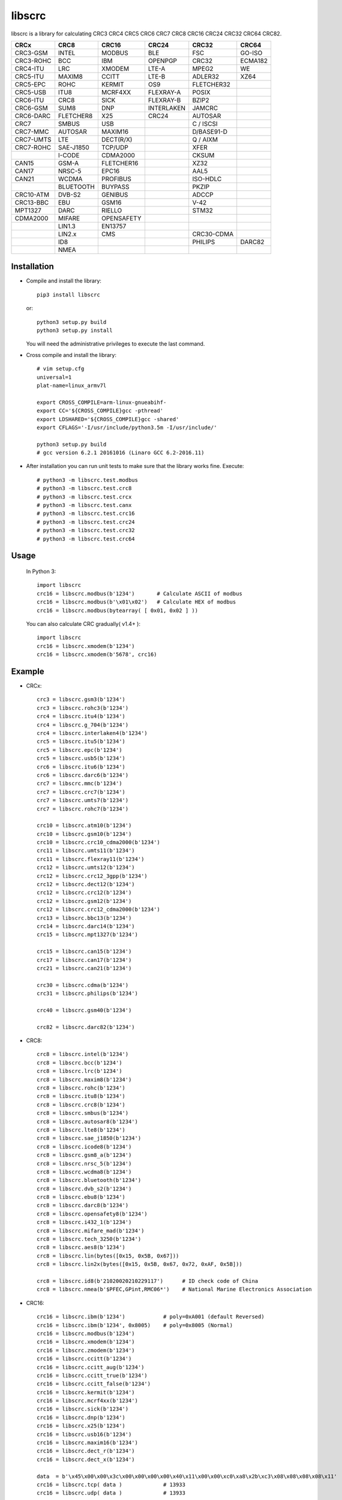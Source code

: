 libscrc
=======

libscrc is a library for calculating CRC3 CRC4 CRC5 CRC6 CRC7 CRC8 CRC16 CRC24 CRC32 CRC64 CRC82.

+------------+------------+------------+-----------+-----------+-----------+ 
| CRCx       | CRC8       | CRC16      | CRC24     | CRC32     | CRC64     |
+============+============+============+===========+===========+===========+ 
| CRC3-GSM   | INTEL      | MODBUS     | BLE       |    FSC    | GO-ISO    |
+------------+------------+------------+-----------+-----------+-----------+ 
| CRC3-ROHC  | BCC        | IBM        | OPENPGP   |   CRC32   | ECMA182   |
+------------+------------+------------+-----------+-----------+-----------+
| CRC4-ITU   | LRC        | XMODEM     | LTE-A     |   MPEG2   | WE        |
+------------+------------+------------+-----------+-----------+-----------+ 
| CRC5-ITU   | MAXIM8     | CCITT      | LTE-B     |  ADLER32  | XZ64      |
+------------+------------+------------+-----------+-----------+-----------+ 
| CRC5-EPC   | ROHC       | KERMIT     | OS9       | FLETCHER32|           |
+------------+------------+------------+-----------+-----------+-----------+
| CRC5-USB   | ITU8       | MCRF4XX    | FLEXRAY-A |   POSIX   |           |
+------------+------------+------------+-----------+-----------+-----------+
| CRC6-ITU   | CRC8       | SICK       | FLEXRAY-B |   BZIP2   |           |
+------------+------------+------------+-----------+-----------+-----------+ 
| CRC6-GSM   | SUM8       | DNP        | INTERLAKEN|   JAMCRC  |           |
+------------+------------+------------+-----------+-----------+-----------+ 
| CRC6-DARC  | FLETCHER8  | X25        | CRC24     |  AUTOSAR  |           |
+------------+------------+------------+-----------+-----------+-----------+ 
| CRC7       | SMBUS      | USB        |           | C / ISCSI |           |
+------------+------------+------------+-----------+-----------+-----------+
| CRC7-MMC   | AUTOSAR    | MAXIM16    |           | D/BASE91-D|           |
+------------+------------+------------+-----------+-----------+-----------+
| CRC7-UMTS  | LTE        | DECT(R/X)  |           | Q / AIXM  |           |
+------------+------------+------------+-----------+-----------+-----------+
| CRC7-ROHC  | SAE-J1850  | TCP/UDP    |           |   XFER    |           |
+------------+------------+------------+-----------+-----------+-----------+
|            | I-CODE     | CDMA2000   |           |   CKSUM   |           |
+------------+------------+------------+-----------+-----------+-----------+
| CAN15      | GSM-A      | FLETCHER16 |           |   XZ32    |           |
+------------+------------+------------+-----------+-----------+-----------+
| CAN17      | NRSC-5     | EPC16      |           |   AAL5    |           |
+------------+------------+------------+-----------+-----------+-----------+
| CAN21      | WCDMA      | PROFIBUS   |           | ISO-HDLC  |           |
+------------+------------+------------+-----------+-----------+-----------+
|            | BLUETOOTH  | BUYPASS    |           |   PKZIP   |           |
+------------+------------+------------+-----------+-----------+-----------+
| CRC10-ATM  | DVB-S2     | GENIBUS    |           |   ADCCP   |           |
+------------+------------+------------+-----------+-----------+-----------+
| CRC13-BBC  | EBU        | GSM16      |           |    V-42   |           |
+------------+------------+------------+-----------+-----------+-----------+
| MPT1327    | DARC       | RIELLO     |           |   STM32   |           |
+------------+------------+------------+-----------+-----------+-----------+
| CDMA2000   | MIFARE     | OPENSAFETY |           |           |           |
+------------+------------+------------+-----------+-----------+-----------+
|            | LIN1.3     | EN13757    |           |           |           |
+------------+------------+------------+-----------+-----------+-----------+
|            | LIN2.x     | CMS        |           | CRC30-CDMA|           |
+------------+------------+------------+-----------+-----------+-----------+
|            | ID8        |            |           |  PHILIPS  |   DARC82  |
+------------+------------+------------+-----------+-----------+-----------+
|            | NMEA       |            |           |           |           |
+------------+------------+------------+-----------+-----------+-----------+

Installation
------------

* Compile and install the library::

    pip3 install libscrc

  or::

    python3 setup.py build
    python3 setup.py install

  You will need the administrative privileges to execute the last command.

* Cross compile and install the library::

    # vim setup.cfg
    universal=1
    plat-name=linux_armv7l

    export CROSS_COMPILE=arm-linux-gnueabihf-
    export CC='${CROSS_COMPILE}gcc -pthread'
    export LDSHARED='${CROSS_COMPILE}gcc -shared'
    export CFLAGS='-I/usr/include/python3.5m -I/usr/include/'

    python3 setup.py build
    # gcc version 6.2.1 20161016 (Linaro GCC 6.2-2016.11)

* After installation you can run unit tests to make sure that the library works fine.  Execute::

    # python3 -m libscrc.test.modbus  
    # python3 -m libscrc.test.crc8  
    # python3 -m libscrc.test.crcx  
    # python3 -m libscrc.test.canx  
    # python3 -m libscrc.test.crc16  
    # python3 -m libscrc.test.crc24  
    # python3 -m libscrc.test.crc32  
    # python3 -m libscrc.test.crc64  

Usage
-----

  In Python 3::

    import libscrc
    crc16 = libscrc.modbus(b'1234')       # Calculate ASCII of modbus
    crc16 = libscrc.modbus(b'\x01\x02')   # Calculate HEX of modbus
    crc16 = libscrc.modbus(bytearray( [ 0x01, 0x02 ] ))

  You can also calculate CRC gradually( v1.4+ )::

    import libscrc
    crc16 = libscrc.xmodem(b'1234')
    crc16 = libscrc.xmodem(b'5678', crc16)

Example
-------
* CRCx::

    crc3 = libscrc.gsm3(b'1234')
    crc3 = libscrc.rohc3(b'1234')
    crc4 = libscrc.itu4(b'1234')
    crc4 = libscrc.g_704(b'1234')
    crc4 = libscrc.interlaken4(b'1234')
    crc5 = libscrc.itu5(b'1234')
    crc5 = libscrc.epc(b'1234')
    crc5 = libscrc.usb5(b'1234')
    crc6 = libscrc.itu6(b'1234')
    crc6 = libscrc.darc6(b'1234')
    crc7 = libscrc.mmc(b'1234')
    crc7 = libscrc.crc7(b'1234')
    crc7 = libscrc.umts7(b'1234')
    crc7 = libscrc.rohc7(b'1234')

    crc10 = libscrc.atm10(b'1234')
    crc10 = libscrc.gsm10(b'1234')
    crc10 = libscrc.crc10_cdma2000(b'1234')
    crc11 = libscrc.umts11(b'1234')
    crc11 = libscrc.flexray11(b'1234')
    crc12 = libscrc.umts12(b'1234')
    crc12 = libscrc.crc12_3gpp(b'1234')
    crc12 = libscrc.dect12(b'1234')
    crc12 = libscrc.crc12(b'1234')
    crc12 = libscrc.gsm12(b'1234')
    crc12 = libscrc.crc12_cdma2000(b'1234')
    crc13 = libscrc.bbc13(b'1234')
    crc14 = libscrc.darc14(b'1234')
    crc15 = libscrc.mpt1327(b'1234')

    crc15 = libscrc.can15(b'1234')
    crc17 = libscrc.can17(b'1234')
    crc21 = libscrc.can21(b'1234')

    crc30 = libscrc.cdma(b'1234')
    crc31 = libscrc.philips(b'1234')

    crc40 = libscrc.gsm40(b'1234')

    crc82 = libscrc.darc82(b'1234')

* CRC8::

    crc8 = libscrc.intel(b'1234')
    crc8 = libscrc.bcc(b'1234')  
    crc8 = libscrc.lrc(b'1234')  
    crc8 = libscrc.maxim8(b'1234')
    crc8 = libscrc.rohc(b'1234')
    crc8 = libscrc.itu8(b'1234')
    crc8 = libscrc.crc8(b'1234')
    crc8 = libscrc.smbus(b'1234')
    crc8 = libscrc.autosar8(b'1234')
    crc8 = libscrc.lte8(b'1234')
    crc8 = libscrc.sae_j1850(b'1234')
    crc8 = libscrc.icode8(b'1234')
    crc8 = libscrc.gsm8_a(b'1234')
    crc8 = libscrc.nrsc_5(b'1234')
    crc8 = libscrc.wcdma8(b'1234')
    crc8 = libscrc.bluetooth(b'1234')
    crc8 = libscrc.dvb_s2(b'1234')
    crc8 = libscrc.ebu8(b'1234')
    crc8 = libscrc.darc8(b'1234')
    crc8 = libscrc.opensafety8(b'1234')  
    crc8 = libscrc.i432_1(b'1234') 
    crc8 = libscrc.mifare_mad(b'1234') 
    crc8 = libscrc.tech_3250(b'1234')
    crc8 = libscrc.aes8(b'1234')
    crc8 = libscrc.lin(bytes([0x15, 0x5B, 0x67]))
    crc8 = libscrc.lin2x(bytes([0x15, 0x5B, 0x67, 0x72, 0xAF, 0x5B]))

    crc8 = libscrc.id8(b'21020020210229117')      # ID check code of China  
    crc8 = libscrc.nmea(b'$PFEC,GPint,RMC06*')    # National Marine Electronics Association  

* CRC16::

    crc16 = libscrc.ibm(b'1234')            # poly=0xA001 (default Reversed)  
    crc16 = libscrc.ibm(b'1234', 0x8005)    # poly=0x8005 (Normal)
    crc16 = libscrc.modbus(b'1234')  
    crc16 = libscrc.xmodem(b'1234')  
    crc16 = libscrc.zmodem(b'1234')  
    crc16 = libscrc.ccitt(b'1234')  
    crc16 = libscrc.ccitt_aug(b'1234')  
    crc16 = libscrc.ccitt_true(b'1234')  
    crc16 = libscrc.ccitt_false(b'1234')  
    crc16 = libscrc.kermit(b'1234')  
    crc16 = libscrc.mcrf4xx(b'1234')  
    crc16 = libscrc.sick(b'1234')  
    crc16 = libscrc.dnp(b'1234')  
    crc16 = libscrc.x25(b'1234')  
    crc16 = libscrc.usb16(b'1234')  
    crc16 = libscrc.maxim16(b'1234')  
    crc16 = libscrc.dect_r(b'1234')  
    crc16 = libscrc.dect_x(b'1234')  

    data  = b'\x45\x00\x00\x3c\x00\x00\x00\x00\x40\x11\x00\x00\xc0\xa8\x2b\xc3\x08\x08\x08\x08\x11'
    crc16 = libscrc.tcp( data )             # 13933  
    crc16 = libscrc.udp( data )             # 13933  

    crc16 = libscrc.epc16(b'1234')          # RFID EPC(CRC16-PC-EPC)  
    crc16 = libscrc.profibus(b'1234')  
    crc16 = libscrc.buypass(b'1234')  
    crc16 = libscrc.genibus(b'1234')  
    crc16 = libscrc.gsm16(b'1234')  
    crc16 = libscrc.riello(b'1234')  

    crc16 = libscrc.crc16_a(b'1234')  
    crc16 = libscrc.cdma2000(b'1234')  
    crc16 = libscrc.teledisk(b'1234')  
    crc16 = libscrc.tms37157(b'1234')  
    crc16 = libscrc.en13757(b'1234')  
    crc16 = libscrc.t10_dif(b'1234')  
    crc16 = libscrc.dds_110(b'1234')  
    crc16 = libscrc.lj1200(b'1234')  
    crc16 = libscrc.opensafety_a(b'1234')  
    crc16 = libscrc.opensafety_b(b'1234')  

    crc16 = libscrc.arc(b'1234')  
    crc16 = libscrc.lha(b'1234')  
    crc16 = libscrc.cms(b'1234')  
    crc16 = libscrc.darc(b'1234')  
    crc16 = libscrc.epc_c1g2(b'1234')  
    crc16 = libscrc.icode16(b'1234')  
    crc16 = libscrc.ibm_3740(b'1234')  
    crc16 = libscrc.autosar16(b'1234')  
    crc16 = libscrc.ibm_sdlc(b'1234')  
    crc16 = libscrc.iso_hdlc16(b'1234')  
    crc16 = libscrc.iec14443_3_b(b'1234')  
    crc16 = libscrc.iec14443_3_a(b'1234')  
    crc16 = libscrc.v41_lsb(b'1234')  
    crc16 = libscrc.v41_msb(b'1234')  
    crc16 = libscrc.spi_fujitsu(b'1234')  
    crc16 = libscrc.umts(b'1234')  
    crc16 = libscrc.verifone(b'1234')  
    crc16 = libscrc.acorn(b'1234')  
    crc16 = libscrc.lte16(b'1234')  
    crc16 = libscrc.nrsc5(b'1234')  

* CRC24::

    crc24 = libscrc.ble(b'1234')  
    crc24 = libscrc.flexraya(b'1234')  
    crc24 = libscrc.flexrayb(b'1234')  
    crc24 = libscrc.openpgp(b'1234')  
    crc24 = libscrc.lte_a(b'1234')  
    crc24 = libscrc.lte_b(b'1234')  
    crc24 = libscrc.os9(b'1234')  
    crc24 = libscrc.interlaken(b'1234')  
    crc24 = libscrc.crc24(b'1234')  

* CRC32::

    crc32 = libscrc.fsc(b'1234')            # Ethernet frame sequence (FSC)  
    crc32 = libscrc.mpeg2(b'1234')          # MPEG2  
    crc32 = libscrc.crc32(b'1234')          # WinRAR, File  
    crc32 = libscrc.posix(b'1234')  
    crc32 = libscrc.bzip2(b'1234')  
    crc32 = libscrc.jamcrc(b'1234')  
    crc32 = libscrc.autosar(b'1234')  
    crc32 = libscrc.crc32_c(b'1234')  
    crc32 = libscrc.crc32_d(b'1234')  
    crc32 = libscrc.crc32_q(b'1234')  
    crc32 = libscrc.xfer(b'1234')  
    crc32 = libscrc.aixm(b'1234')  
    crc32 = libscrc.base91_d(b'1234')  
    crc32 = libscrc.cksum(b'1234')  
    crc32 = libscrc.base91_c(b'1234')  
    crc32 = libscrc.iscsi(b'1234')  
    crc32 = libscrc.iso_hdlc(b'1234')  
    crc32 = libscrc.xz32(b'1234')  
    crc32 = libscrc.pkzip(b'1234')  
    crc32 = libscrc.adccp(b'1234')  
    crc32 = libscrc.v_42(b'1234')  
    crc32 = libscrc.aal5(b'1234')  
    crc32 = libscrc.stm32(b'1234')  

* CRC64::

    crc64 = libscrc.iso(b'1234')  
    crc64 = libscrc.ecma182(b'1234')  
    crc64 = libscrc.we(b'1234')  
    crc64 = libscrc.xz64(b'1234')  

* CRC82::

    crc82 = libscrc.darc82(b'123456789')  

NOTICE
------ 
* Revert gradually calculating function v1.4+ (2020-08-04) 


V1.7(2021-06-07)
++++++++++++++++++
* New add CRC8   -> libscrc.id8() and libscrc.nmea()  
* Update gradually calculate functions ( CRCx   -> libscrc.umts12()  libscrc.crc12_3gpp() )  
* Fixed Issues #8  

V1.6(2021-01-18)
++++++++++++++++++
* New add CRC32  -> libscrc.stm32()
* New add CRC8   -> libscrc.lin()  and libscrc.lin2x()

V1.4 (2020-08-04)
++++++++++++++++++
* Revert gradually calculating function. ( Fixed Issues #4 )  
* Optimized code  
* Gradually calculate invalid functions( TODO )  
* CRCx -> libscrc.umts12() libscrc.crc12_3gpp()  
* CRC8 -> libscrc.intel() libscrc.lrc()  
* CRC16 -> libscrc.sick() libscrc.udp() libscrc.tcp() libscrc.fletcher16()  
* CRC32 -> libscrc.fletcher32()  

V1.0 (2020-03-23)
++++++++++++++++++
* New hacker8 \ hacker16 \ hacker32 \ hacker64  
* New FLETCHER8 \ FLETCHER16 \ FLETCHER32  

V0.1.5 (2017-09-22)
+++++++++++++++++++
* New CRC4-ITU      Poly = 0x03 Initial = 0x00 Xorout=0x00 Refin=True Refout=True
* New CRC5-ITU      Poly = 0x15 Initial = 0x00 Xorout=0x00 Refin=True Refout=True
* New CRC5-EPC      Poly = 0x09 Initial = 0x09 Xorout=0x00 Refin=False Refout=False
* New CRC5-USB      Poly = 0x05 Initial = 0x1F Xorout=0x1F Refin=True Refout=True
* New CRC6-ITU      Poly = 0x03 Initial = 0x00 Xorout=0x00 Refin=True Refout=True
* New CRC7-MMC      Poly = 0x09 Initial = 0x00 Xorout=0x00 Refin=False Refout=False

V0.1.4 (2017-09-21)
+++++++++++++++++++
* New CRC8-MAXIM8   Poly = 0x31 Initial = 0x00 Xorout=0x00 Refin=True  Refout=True
* New CRC8-ROHC     Poly = 0x07 Initial = 0xFF Xorout=0x00 Refin=True  Refout=True
* New CRC8-ITU      Poly = 0x07 Initial = 0x00 Xorout=0x55 Refin=False Refout=False
* New CRC8-CRC8     Poly = 0x07 Initial = 0x00 Xorout=0x00 Refin=False Refout=False


V0.1.3 (2017-09-19)
+++++++++++++++++++
* New CRC16-X25  
* New CRC16-USB  
* New CRC16-MAXIM16  
* New CRC16-CCITT_FALSE
* New CRC16-DECT

**Bugfixes**
  * Calculate CRC16-IBM of poly = 0x8005 is ERROR.


V0.1.2 (2017-08-22)
+++++++++++++++++++
**Platform Support**
  * Win32
  * Linux_x86_64
  * MacOSX_10_6_intel
  * ARMv7 (Toradex Ixora iMX6 Linux-4.1.41)

**Bugfixes**
  * Coding C99 standard.
  * Python/C API parsing arguments type error in linux.

V0.1.1 (2017-08-20)
+++++++++++++++++++
* New CRC16-DNP and CRC16-SICK



